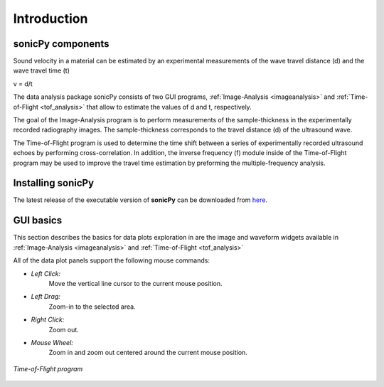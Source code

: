 .. _settingup:

Introduction
==================

sonicPy components 
------------------

Sound velocity in a material can be estimated by an experimental measurements of the wave travel distance (d) and the wave travel time (t) 

v = d/t	 

The data analysis package sonicPy consists of two GUI programs, :ref:`Image-Analysis <imageanalysis>` and :ref:`Time-of-Flight <tof_analysis>` that allow to estimate the values of d and t, respectively.  

The goal of the Image-Analysis program is to perform measurements of the sample-thickness in the experimentally recorded radiography images. The sample-thickness corresponds to the travel distance (d) of the ultrasound wave. 

The Time-of-Flight program is used to determine the time shift between a series of experimentally recorded ultrasound echoes by performing cross-correlation. In addition, the inverse frequency (f) module inside of the Time-of-Flight program may be used to improve the travel time estimation by preforming the multiple-frequency analysis. 


Installing sonicPy
------------------
The latest release of the executable version of **sonicPy** can be downloaded from `here <https://github.com/hrubiak/sonicpy/releases>`_.

GUI basics
----------

This section describes the basics for data plots exploration in are the image and waveform widgets available in :ref:`Image-Analysis <imageanalysis>` and :ref:`Time-of-Flight <tof_analysis>` 
 
All of the data plot panels support the following mouse commands:

- *Left Click:*
    Move the vertical line cursor to the current mouse position.   

- *Left Drag:*
    Zoom-in to the selected area.

- *Right Click:*
    Zoom out.

- *Mouse Wheel:*
    Zoom in and zoom out centered around the current mouse position.

.. figure:: /images/time-of-flight.png
   :alt: Time-of-Flight program
   :scale: 40 %
   :align: center

   *Time-of-Flight program*


